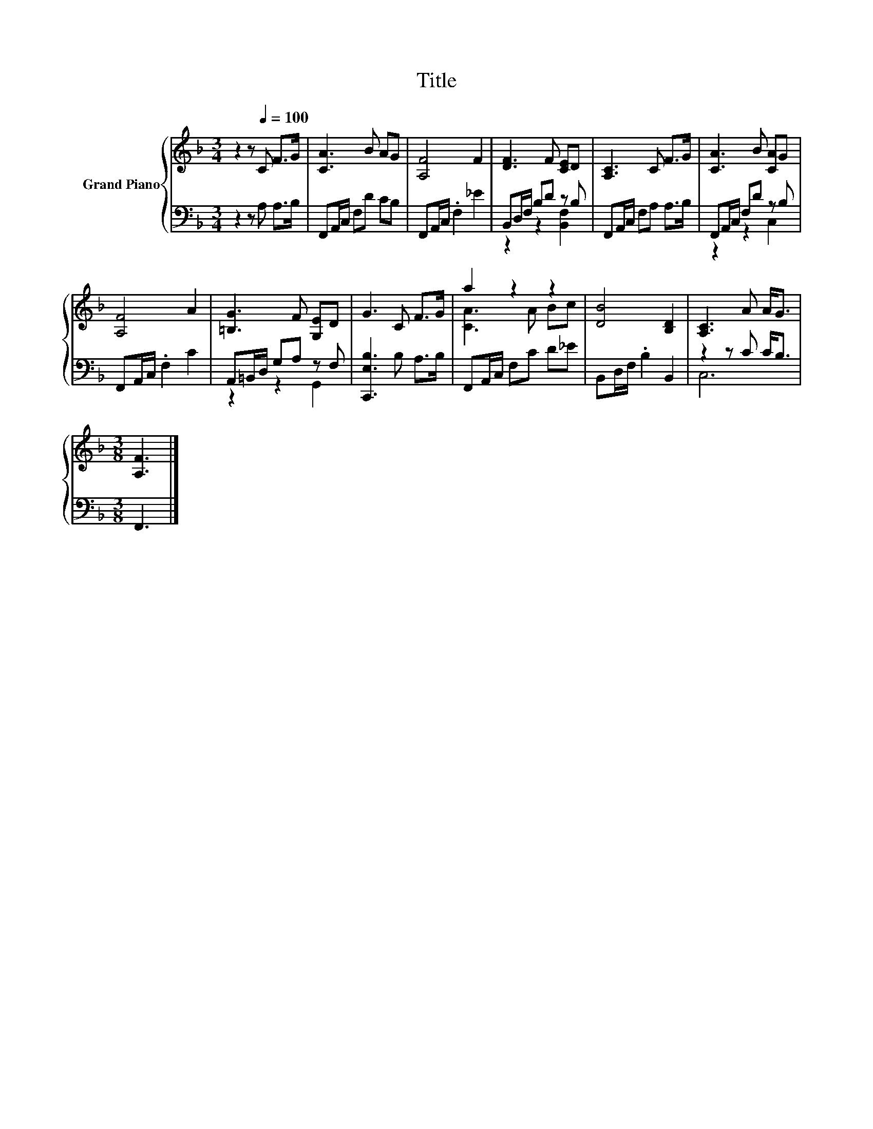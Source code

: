 X:1
T:Title
%%score { ( 1 4 ) | ( 2 3 ) }
L:1/8
M:3/4
K:F
V:1 treble nm="Grand Piano"
V:4 treble 
V:2 bass 
V:3 bass 
V:1
 z2 z[Q:1/4=100] C F>G | [CA]3 B AG | [A,F]4 F2 | [DF]3 F [CE]D | [A,C]3 C F>G | [CA]3 B [CA]G | %6
 [A,F]4 A2 | [=B,G]3 F [G,E]D | G3 C F>G | a2 z2 z2 | [DB]4 [B,D]2 | [A,C]3 A A<G | %12
[M:3/8] [A,F]3 |] %13
V:2
 z2 z A, A,>B, | F,,A,,/C,/ F,D CB, | F,,A,,/C,/ .F,2 _E2 | B,,D,/F,/ B,D z B, | %4
 F,,A,,/C,/ F,A, A,>B, | F,,A,,/C,/ F,D z B, | F,,A,,/C,/ .F,2 C2 | A,,=B,,/D,/ G,A, z F, | %8
 [C,,E,B,]3 B, A,>B, | F,,A,,/C,/ F,C D_E | B,,D,/F,/ .B,2 B,,2 | z2 z C C<B, |[M:3/8] F,,3 |] %13
V:3
 x6 | x6 | x6 | z2 z2 [B,,F,]2 | x6 | z2 z2 C,2 | x6 | z2 z2 G,,2 | x6 | x6 | x6 | C,6 | %12
[M:3/8] x3 |] %13
V:4
 x6 | x6 | x6 | x6 | x6 | x6 | x6 | x6 | x6 | [CA]3 A Bc | x6 | x6 |[M:3/8] x3 |] %13

